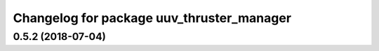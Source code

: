 ^^^^^^^^^^^^^^^^^^^^^^^^^^^^^^^^^^^^^^^^^^
Changelog for package uuv_thruster_manager
^^^^^^^^^^^^^^^^^^^^^^^^^^^^^^^^^^^^^^^^^^

0.5.2 (2018-07-04)
------------------

